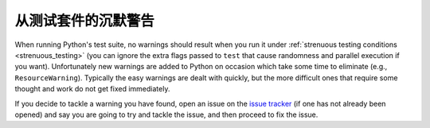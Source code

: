 .. _silencewarnings:

从测试套件的沉默警告
====================================

When running Python's test suite, no warnings should result when you run it
under :ref:`strenuous testing conditions <strenuous_testing>` (you can ignore
the extra flags passed to ``test`` that cause randomness and parallel execution
if you want). Unfortunately new warnings are added to Python on occasion which
take some time to eliminate (e.g., ``ResourceWarning``). Typically the easy
warnings are dealt with quickly, but the more difficult ones that require some
thought and work do not get fixed immediately.

If you decide to tackle a warning you have found, open an issue on the `issue
tracker`_ (if one has not already been opened) and say you are going to try and
tackle the issue, and then proceed to fix the issue.

.. _issue tracker: http://bugs.python.org
